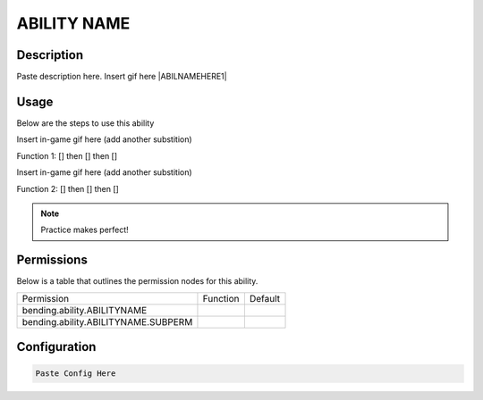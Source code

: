 .. [insert ability name here, lowercase, one word]:
############
ABILITY NAME
############

Description
###########

Paste description here. Insert gif here |ABILNAMEHERE1|


Usage
#####
Below are the steps to use this ability

Insert in-game gif here (add another substition)

Function 1: [] then [] then []

Insert in-game gif here (add another substition)

Function 2: [] then [] then []



.. note:: Practice makes perfect!


Permissions
###########
Below is a table that outlines the permission nodes for this ability.

+-------------------------------------+----------+---------+
| Permission                          | Function | Default |
+-------------------------------------+----------+---------+
| bending.ability.ABILITYNAME         |          |         |
+-------------------------------------+----------+---------+
| bending.ability.ABILITYNAME.SUBPERM |          |         |
+-------------------------------------+----------+---------+



Configuration
#############

.. code:: YAML

    Paste Config Here
    
    
.. |ABILNAMEHERE1| figure: abilnamegif1.png
    :align: right
    :alt: Picture of []
    :figclass: align-center

    Insert caption
    
.. ADD MORE IMAGES BELOW HERE
